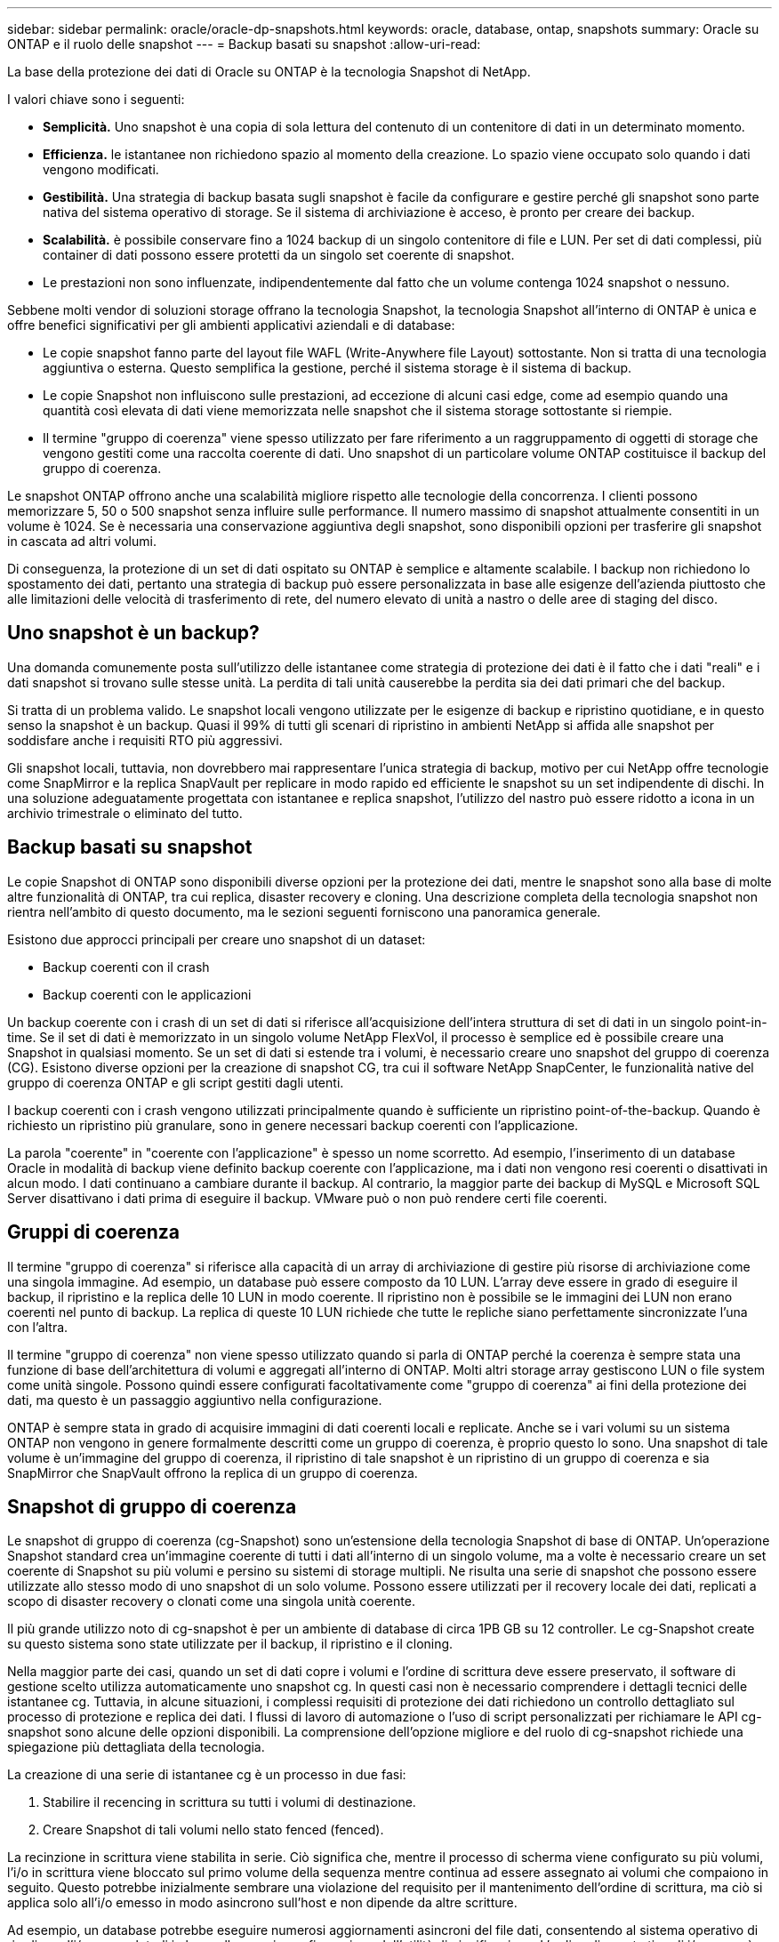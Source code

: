 ---
sidebar: sidebar 
permalink: oracle/oracle-dp-snapshots.html 
keywords: oracle, database, ontap, snapshots 
summary: Oracle su ONTAP e il ruolo delle snapshot 
---
= Backup basati su snapshot
:allow-uri-read: 


[role="lead"]
La base della protezione dei dati di Oracle su ONTAP è la tecnologia Snapshot di NetApp.

I valori chiave sono i seguenti:

* *Semplicità.* Uno snapshot è una copia di sola lettura del contenuto di un contenitore di dati in un determinato momento.
* *Efficienza.* le istantanee non richiedono spazio al momento della creazione. Lo spazio viene occupato solo quando i dati vengono modificati.
* *Gestibilità.* Una strategia di backup basata sugli snapshot è facile da configurare e gestire perché gli snapshot sono parte nativa del sistema operativo di storage. Se il sistema di archiviazione è acceso, è pronto per creare dei backup.
* *Scalabilità.* è possibile conservare fino a 1024 backup di un singolo contenitore di file e LUN. Per set di dati complessi, più container di dati possono essere protetti da un singolo set coerente di snapshot.
* Le prestazioni non sono influenzate, indipendentemente dal fatto che un volume contenga 1024 snapshot o nessuno.


Sebbene molti vendor di soluzioni storage offrano la tecnologia Snapshot, la tecnologia Snapshot all'interno di ONTAP è unica e offre benefici significativi per gli ambienti applicativi aziendali e di database:

* Le copie snapshot fanno parte del layout file WAFL (Write-Anywhere file Layout) sottostante. Non si tratta di una tecnologia aggiuntiva o esterna. Questo semplifica la gestione, perché il sistema storage è il sistema di backup.
* Le copie Snapshot non influiscono sulle prestazioni, ad eccezione di alcuni casi edge, come ad esempio quando una quantità così elevata di dati viene memorizzata nelle snapshot che il sistema storage sottostante si riempie.
* Il termine "gruppo di coerenza" viene spesso utilizzato per fare riferimento a un raggruppamento di oggetti di storage che vengono gestiti come una raccolta coerente di dati. Uno snapshot di un particolare volume ONTAP costituisce il backup del gruppo di coerenza.


Le snapshot ONTAP offrono anche una scalabilità migliore rispetto alle tecnologie della concorrenza. I clienti possono memorizzare 5, 50 o 500 snapshot senza influire sulle performance. Il numero massimo di snapshot attualmente consentiti in un volume è 1024. Se è necessaria una conservazione aggiuntiva degli snapshot, sono disponibili opzioni per trasferire gli snapshot in cascata ad altri volumi.

Di conseguenza, la protezione di un set di dati ospitato su ONTAP è semplice e altamente scalabile. I backup non richiedono lo spostamento dei dati, pertanto una strategia di backup può essere personalizzata in base alle esigenze dell'azienda piuttosto che alle limitazioni delle velocità di trasferimento di rete, del numero elevato di unità a nastro o delle aree di staging del disco.



== Uno snapshot è un backup?

Una domanda comunemente posta sull'utilizzo delle istantanee come strategia di protezione dei dati è il fatto che i dati "reali" e i dati snapshot si trovano sulle stesse unità. La perdita di tali unità causerebbe la perdita sia dei dati primari che del backup.

Si tratta di un problema valido. Le snapshot locali vengono utilizzate per le esigenze di backup e ripristino quotidiane, e in questo senso la snapshot è un backup. Quasi il 99% di tutti gli scenari di ripristino in ambienti NetApp si affida alle snapshot per soddisfare anche i requisiti RTO più aggressivi.

Gli snapshot locali, tuttavia, non dovrebbero mai rappresentare l'unica strategia di backup, motivo per cui NetApp offre tecnologie come SnapMirror e la replica SnapVault per replicare in modo rapido ed efficiente le snapshot su un set indipendente di dischi. In una soluzione adeguatamente progettata con istantanee e replica snapshot, l'utilizzo del nastro può essere ridotto a icona in un archivio trimestrale o eliminato del tutto.



== Backup basati su snapshot

Le copie Snapshot di ONTAP sono disponibili diverse opzioni per la protezione dei dati, mentre le snapshot sono alla base di molte altre funzionalità di ONTAP, tra cui replica, disaster recovery e cloning. Una descrizione completa della tecnologia snapshot non rientra nell'ambito di questo documento, ma le sezioni seguenti forniscono una panoramica generale.

Esistono due approcci principali per creare uno snapshot di un dataset:

* Backup coerenti con il crash
* Backup coerenti con le applicazioni


Un backup coerente con i crash di un set di dati si riferisce all'acquisizione dell'intera struttura di set di dati in un singolo point-in-time. Se il set di dati è memorizzato in un singolo volume NetApp FlexVol, il processo è semplice ed è possibile creare una Snapshot in qualsiasi momento. Se un set di dati si estende tra i volumi, è necessario creare uno snapshot del gruppo di coerenza (CG). Esistono diverse opzioni per la creazione di snapshot CG, tra cui il software NetApp SnapCenter, le funzionalità native del gruppo di coerenza ONTAP e gli script gestiti dagli utenti.

I backup coerenti con i crash vengono utilizzati principalmente quando è sufficiente un ripristino point-of-the-backup. Quando è richiesto un ripristino più granulare, sono in genere necessari backup coerenti con l'applicazione.

La parola "coerente" in "coerente con l'applicazione" è spesso un nome scorretto. Ad esempio, l'inserimento di un database Oracle in modalità di backup viene definito backup coerente con l'applicazione, ma i dati non vengono resi coerenti o disattivati in alcun modo. I dati continuano a cambiare durante il backup. Al contrario, la maggior parte dei backup di MySQL e Microsoft SQL Server disattivano i dati prima di eseguire il backup. VMware può o non può rendere certi file coerenti.



== Gruppi di coerenza

Il termine "gruppo di coerenza" si riferisce alla capacità di un array di archiviazione di gestire più risorse di archiviazione come una singola immagine. Ad esempio, un database può essere composto da 10 LUN. L'array deve essere in grado di eseguire il backup, il ripristino e la replica delle 10 LUN in modo coerente. Il ripristino non è possibile se le immagini dei LUN non erano coerenti nel punto di backup. La replica di queste 10 LUN richiede che tutte le repliche siano perfettamente sincronizzate l'una con l'altra.

Il termine "gruppo di coerenza" non viene spesso utilizzato quando si parla di ONTAP perché la coerenza è sempre stata una funzione di base dell'architettura di volumi e aggregati all'interno di ONTAP. Molti altri storage array gestiscono LUN o file system come unità singole. Possono quindi essere configurati facoltativamente come "gruppo di coerenza" ai fini della protezione dei dati, ma questo è un passaggio aggiuntivo nella configurazione.

ONTAP è sempre stata in grado di acquisire immagini di dati coerenti locali e replicate. Anche se i vari volumi su un sistema ONTAP non vengono in genere formalmente descritti come un gruppo di coerenza, è proprio questo lo sono. Una snapshot di tale volume è un'immagine del gruppo di coerenza, il ripristino di tale snapshot è un ripristino di un gruppo di coerenza e sia SnapMirror che SnapVault offrono la replica di un gruppo di coerenza.



== Snapshot di gruppo di coerenza

Le snapshot di gruppo di coerenza (cg-Snapshot) sono un'estensione della tecnologia Snapshot di base di ONTAP. Un'operazione Snapshot standard crea un'immagine coerente di tutti i dati all'interno di un singolo volume, ma a volte è necessario creare un set coerente di Snapshot su più volumi e persino su sistemi di storage multipli. Ne risulta una serie di snapshot che possono essere utilizzate allo stesso modo di uno snapshot di un solo volume. Possono essere utilizzati per il recovery locale dei dati, replicati a scopo di disaster recovery o clonati come una singola unità coerente.

Il più grande utilizzo noto di cg-snapshot è per un ambiente di database di circa 1PB GB su 12 controller. Le cg-Snapshot create su questo sistema sono state utilizzate per il backup, il ripristino e il cloning.

Nella maggior parte dei casi, quando un set di dati copre i volumi e l'ordine di scrittura deve essere preservato, il software di gestione scelto utilizza automaticamente uno snapshot cg. In questi casi non è necessario comprendere i dettagli tecnici delle istantanee cg. Tuttavia, in alcune situazioni, i complessi requisiti di protezione dei dati richiedono un controllo dettagliato sul processo di protezione e replica dei dati. I flussi di lavoro di automazione o l'uso di script personalizzati per richiamare le API cg-snapshot sono alcune delle opzioni disponibili. La comprensione dell'opzione migliore e del ruolo di cg-snapshot richiede una spiegazione più dettagliata della tecnologia.

La creazione di una serie di istantanee cg è un processo in due fasi:

. Stabilire il recencing in scrittura su tutti i volumi di destinazione.
. Creare Snapshot di tali volumi nello stato fenced (fenced).


La recinzione in scrittura viene stabilita in serie. Ciò significa che, mentre il processo di scherma viene configurato su più volumi, l'i/o in scrittura viene bloccato sul primo volume della sequenza mentre continua ad essere assegnato ai volumi che compaiono in seguito. Questo potrebbe inizialmente sembrare una violazione del requisito per il mantenimento dell'ordine di scrittura, ma ciò si applica solo all'i/o emesso in modo asincrono sull'host e non dipende da altre scritture.

Ad esempio, un database potrebbe eseguire numerosi aggiornamenti asincroni del file dati, consentendo al sistema operativo di riordinare l'i/o e completarli in base alla propria configurazione dell'utilità di pianificazione. L'ordine di questo tipo di i/o non può essere garantito perché l'applicazione e il sistema operativo hanno già rilasciato il requisito di mantenere l'ordine di scrittura.

Come esempio di contatore, la maggior parte delle attività di registrazione del database è sincrona. Il database non procede con ulteriori scritture di registro fino a quando l'i/o non viene riconosciuto e l'ordine di tali scritture deve essere conservato. Se un i/o di registro arriva su un volume fenced, non viene riconosciuto e le applicazioni vengono bloccate in ulteriori scritture. Analogamente, l'i/o di metadati del file system è di solito sincrono. Ad esempio, un'operazione di eliminazione file non deve essere persa. Se un sistema operativo con un file system xfs eliminava un file e l'i/o che aggiornava i metadati del file system xfs per rimuovere il riferimento a quel file apposto su un volume recintato, l'attività del file system si interrompeva. Ciò garantisce l'integrità del file system durante le operazioni cg-snapshot.

Dopo aver configurato la funzionalità write fencing nei volumi di destinazione, sono pronti per la creazione di snapshot. Non è necessario creare esattamente gli snapshot contemporaneamente, perché lo stato dei volumi è bloccato da un punto di vista di scrittura dipendente. Per evitare un difetto nell'applicazione che crea le istantanee cg, la recinzione iniziale include un timeout configurabile in cui ONTAP rilascia automaticamente la recinzione e riprende l'elaborazione di scrittura dopo un numero definito di secondi. Se tutte le istantanee vengono create prima dello scadere del periodo di timeout, il gruppo risultante di istantanee è un gruppo di coerenza valido.



=== Ordine di scrittura dipendente

Da un punto di vista tecnico, la chiave per un gruppo di coerenza è preservare l'ordine di scrittura e, nello specifico, l'ordine di scrittura dipendente. Ad esempio, un database in scrittura su 10 LUN scrive simultaneamente su tutte. Molte scritture vengono emesse in modo asincrono, il che significa che l'ordine in cui vengono completate non è importante e l'ordine effettivo in cui vengono completate varia in base al comportamento del sistema operativo e della rete.

Alcune operazioni di scrittura devono essere presenti sul disco prima che il database possa procedere con operazioni di scrittura aggiuntive. Queste operazioni critiche di scrittura sono chiamate scritture dipendenti. I/o di scrittura successivi dipendono dalla presenza di queste scritture sul disco. Qualsiasi snapshot, recovery o replica di queste 10 LUN deve garantire l'ordine di scrittura dipendente. Gli aggiornamenti del file system sono un altro esempio di scritture dipendenti dall'ordine di scrittura. L'ordine in cui vengono apportate le modifiche al file system deve essere mantenuto o l'intero file system potrebbe danneggiarsi.



== Strategie

Esistono due approcci principali ai backup basati su snapshot:

* Backup coerenti con il crash
* Backup a caldo protetti dagli snapshot


Un backup coerente con i crash di un database si riferisce all'acquisizione dell'intera struttura del database, inclusi i file di dati, i log di ripristino e i file di controllo, in un singolo momento. Se il database è memorizzato in un singolo volume NetApp FlexVol, il processo è semplice ed è possibile creare una Snapshot in qualsiasi momento. Se un database si estende su volumi, è necessario creare uno snapshot del gruppo di coerenza (CG). Esistono diverse opzioni per la creazione di snapshot CG, tra cui il software NetApp SnapCenter, le funzionalità native del gruppo di coerenza ONTAP e gli script gestiti dagli utenti.

I backup Snapshot coerenti con i crash vengono utilizzati principalmente quando è sufficiente un recovery point-of-the-backup. In alcune circostanze è possibile applicare i registri di archivio, ma quando è necessario un ripristino point-in-time più granulare, è preferibile un backup online.

La procedura di base per un backup online basato su snapshot è la seguente:

. Inserire il database in `backup` modalità.
. Creare una snapshot di tutti i volumi che ospitano file di dati.
. Esci `backup` modalità.
. Eseguire il comando `alter system archive log current` per forzare l'archiviazione del registro.
. Creare snapshot di tutti i volumi che ospitano i log di archivio.


Questa procedura produce una serie di istantanee contenenti file di dati in modalità backup e i registri di archivio critici generati in modalità backup. Questi sono i due requisiti per il ripristino di un database. I file come i file di controllo dovrebbero essere protetti per comodità, ma l'unico requisito assoluto è la protezione per i file di dati e i registri di archivio.

Sebbene i diversi clienti possano avere strategie molto diverse, quasi tutte queste strategie si basano in ultima analisi sugli stessi principi delineati di seguito.



== Recovery basato su Snapshot

Quando si progettano layout di volumi per database Oracle, la prima decisione è se utilizzare la tecnologia VBSR (Volume-Based NetApp SnapRestore).

La funzione SnapRestore basata su volume consente di ripristinare quasi istantaneamente un volume in un point-in-time precedente. Poiché tutti i dati sul volume vengono ripristinati, VBSR potrebbe non essere appropriato per tutti i casi di utilizzo. Ad esempio, se un intero database, inclusi file di dati, log di ripristino e log di archivio, viene memorizzato in un singolo volume e questo volume viene ripristinato con VBSR, i dati vengono persi perché i log di archivio e i dati di ripristino più recenti vengono scartati.

VBSR non è necessario per il ripristino. Molti database possono essere ripristinati utilizzando SFSR (Single-file SnapRestore) basato su file o semplicemente copiando i file dalla snapshot nel file system attivo.

VBSR è preferibile quando un database è molto grande o quando deve essere recuperato il più rapidamente possibile, e l'uso di VBSR richiede l'isolamento dei file di dati. In un ambiente NFS, i file di dati di un dato database devono essere archiviati in volumi dedicati che non sono contaminati da alcun altro tipo di file. In un ambiente SAN, i file di dati devono essere memorizzati in LUN dedicate su volumi FlexVol dedicati. Se viene utilizzato un volume manager (incluso Oracle Automatic Storage Management [ASM]), il gruppo di dischi deve essere dedicato anche ai file di dati.

L'isolamento dei file di dati in questo modo consente loro di tornare a uno stato precedente senza danneggiare altri file system.



== Riserva di Snapshot

Per ogni volume con i dati Oracle in un ambiente SAN, il `percent-snapshot-space` Dovrebbe essere impostato su zero perché non è utile riservare spazio per uno snapshot in un ambiente LUN. Se la riserva frazionaria è impostata su 100, uno snapshot di un volume con LUN richiede spazio libero sufficiente nel volume, esclusa la riserva snapshot, per assorbire il 100% di turnover di tutti i dati. Se la riserva frazionaria è impostata su un valore inferiore, è necessaria una quantità di spazio libero corrispondente inferiore, ma esclude sempre la riserva istantanea. Ciò significa che viene sprecato lo spazio di riserva di Snapshot in un ambiente LUN.

In un ambiente NFS, esistono due opzioni:

* Impostare `percent-snapshot-space` in base al consumo di spazio snapshot previsto.
* Impostare `percent-snapshot-space` a zero e gestire collettivamente il consumo di spazio attivo e snapshot.


Con la prima opzione, `percent-snapshot-space` è impostato su un valore diverso da zero, in genere intorno al 20%. Questo spazio viene quindi nascosto all'utente. Tuttavia, questo valore non crea un limite di utilizzo. Se un database con una prenotazione del 20% registra un fatturato del 30%, lo spazio snapshot può crescere oltre i limiti della riserva del 20% e occupare spazio non riservato.

Il vantaggio principale dell'impostazione di una riserva a un valore come 20% è verificare che una parte di spazio sia sempre disponibile per gli snapshot. Ad esempio, un volume da 1TB TB con una riserva del 20% consentirebbe all'amministratore di database (DBA) di memorizzare 800GB TB di dati. Questa configurazione garantisce almeno 200GB GB di spazio per il consumo di snapshot.

Quando `percent-snapshot-space` è impostato su zero, tutto lo spazio nel volume è disponibile per l'utente finale, il che garantisce una migliore visibilità. Un DBA deve capire che, se rileva un volume di 1TB GB che sfrutta le snapshot, questo 1TB GB di spazio viene condiviso tra i dati attivi e il turnover di Snapshot.

Non esiste una chiara preferenza tra l'opzione 1 e l'opzione 2 tra gli utenti finali.



== ONTAP e snapshot di terze parti

Oracle Doc ID 604683,1 illustra i requisiti per il supporto di snapshot di terze parti e le varie opzioni disponibili per le operazioni di backup e ripristino.

Il fornitore di terze parti deve garantire che le istantanee dell'azienda siano conformi ai seguenti requisiti:

* Gli snapshot devono integrarsi con le operazioni di ripristino e ripristino consigliate da Oracle.
* Gli snapshot devono essere coerenti con il crash del database nel punto dello snapshot.
* L'ordine di scrittura viene mantenuto per ogni file all'interno di uno snapshot.


I prodotti di gestione ONTAP e NetApp di Oracle sono conformi a questi requisiti.
